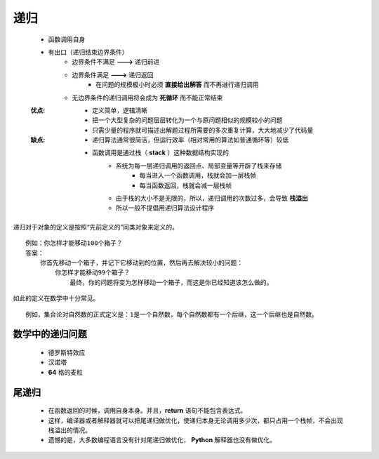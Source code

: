 递归
=====
    - 函数调用自身
    - 有出口（递归结束边界条件）
        - 边界条件不满足 **--->** 递归前进
        - 边界条件满足 **--->** 递归返回
            - 在问题的规模极小时必须 **直接给出解答** 而不再进行递归调用
        - 无边界条件的递归调用将会成为 **死循环** 而不能正常结束
    :优点:
        - 定义简单，逻辑清晰
        - 把一个大型复杂的问题层层转化为一个与原问题相似的规模较小的问题
        - 只需少量的程序就可描述出解题过程所需要的多次重复计算，大大地减少了代码量
    :缺点:
        - 递归算法通常很简洁，但运行效率（相对常用的算法如普通循环等）较低
        - 函数调用是通过栈（ **stack** ）这种数据结构实现的
            - 系统为每一层递归调用的返回点、局部变量等开辟了栈来存储
                - 每当进入一个函数调用，栈就会加一层栈帧
                - 每当函数返回，栈就会减一层栈帧
            - 由于栈的大小不是无限的，所以，递归调用的次数过多，会导致 **栈溢出**
            - 所以一般不提倡用递归算法设计程序


递归对于对象的定义是按照“先前定义的”同类对象来定义的。
::
    例如：你怎样才能移动100个箱子？
    答案：
        你首先移动一个箱子，并记下它移动到的位置，然后再去解决较小的问题：
            你怎样才能移动99个箱子？
                最终，你的问题将变为怎样移动一个箱子，而这是你已经知道该怎么做的。
如此的定义在数学中十分常见。
::
    例如，集合论对自然数的正式定义是：1是一个自然数，每个自然数都有一个后继，这一个后继也是自然数。


数学中的递归问题
--------------
    - 德罗斯特效应
    - 汉诺塔
    - **64** 格的麦粒


尾递归
------
    - 在函数返回的时候，调用自身本身。并且，**return** 语句不能包含表达式。
    - 这样，编译器或者解释器就可以把尾递归做优化，使递归本身无论调用多少次，都只占用一个栈帧，不会出现栈溢出的情况。
    - 遗憾的是，大多数编程语言没有针对尾递归做优化， **Python** 解释器也没有做优化。
